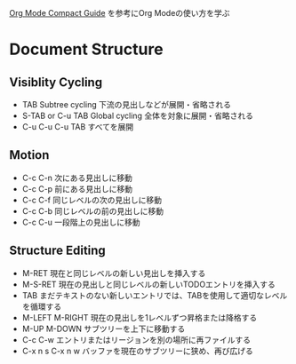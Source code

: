 #+author Daisuke Nakahara

[[https://orgmode.org/guide/index.html][Org Mode Compact Guide]] を参考にOrg Modeの使い方を学ぶ


* Document Structure
** Visiblity Cycling
- TAB Subtree cycling
  下流の見出しなどが展開・省略される
- S-TAB or C-u TAB Global cycling
  全体を対象に展開・省略される
- C-u C-u C-u TAB
  すべてを展開
** Motion
- C-c C-n 次にある見出しに移動
- C-c C-p 前にある見出しに移動
- C-c C-f 同じレベルの次の見出しに移動
- C-c C-b 同じレベルの前の見出しに移動
- C-c C-u 一段階上の見出しに移動
** Structure Editing
- M-RET 現在と同じレベルの新しい見出しを挿入する
- M-S-RET 現在の見出しと同じレベルの新しいTODOエントリを挿入する
- TAB まだテキストのない新しいエントリでは、TABを使用して適切なレベルを循環する
- M-LEFT M-RIGHT 現在の見出しを1レベルずつ昇格または降格する
- M-UP M-DOWN サブツリーを上下に移動する
- C-c C-w エントリまたはリージョンを別の場所に再ファイルする
- C-x n s C-x n w バッファを現在のサブツリーに狭め、再び広げる
